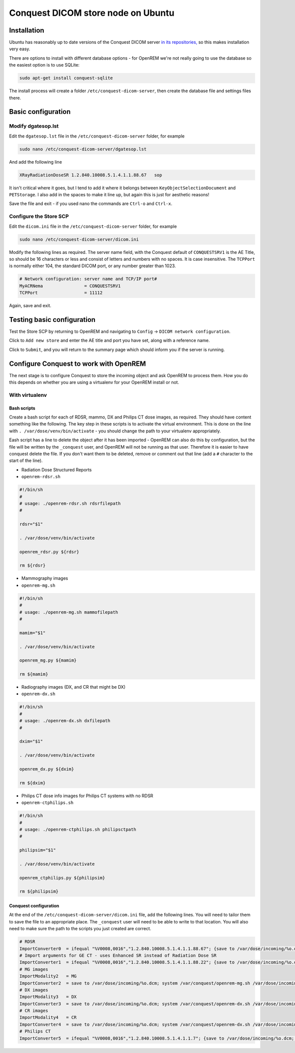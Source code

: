 ###################################
Conquest DICOM store node on Ubuntu
###################################

************
Installation
************

Ubuntu has reasonably up to date versions of the Conquest DICOM server `in its repositories,`_ so this makes
installation very easy.

There are options to install with different database options - for OpenREM we're not really going to use the
database so the easiest option is to use SQLite:

.. sourcecode:: console

    sudo apt-get install conquest-sqlite

The install process will create a folder ``/etc/conquest-dicom-server``, then create the database file and
settings files there.


*******************
Basic configuration
*******************

Modify dgatesop.lst
===================

Edit the ``dgatesop.lst`` file in the ``/etc/conquest-dicom-server`` folder, for example

.. sourcecode:: console

    sudo nano /etc/conquest-dicom-server/dgatesop.lst

And add the following line

.. sourcecode:: console

    XRayRadiationDoseSR 1.2.840.10008.5.1.4.1.1.88.67   sop

It isn't critical where it goes, but I tend to add it where it belongs between
``KeyObjectSelectionDocument`` and ``PETStorage``. I also add in the spaces to make it line up, but
again this is just for aesthetic reasons!

Save the file and exit - if you used nano the commands are ``Ctrl-o`` and ``Ctrl-x``.

Configure the Store SCP
=======================

Edit the ``dicom.ini`` file in the ``/etc/conquest-dicom-server`` folder, for example

.. sourcecode:: console

    sudo nano /etc/conquest-dicom-server/dicom.ini

Modify the following lines as required. The server name field, with the Conquest default of ``CONQUESTSRV1`` is the AE
Title, so should be 16 characters or less and consist of letters and numbers with no spaces. It is case
insensitive. The ``TCPPort`` is normally either 104, the standard DICOM port, or any number greater than
1023.

.. sourcecode:: console

    # Network configuration: server name and TCP/IP port#
    MyACRNema                = CONQUESTSRV1
    TCPPort                  = 11112

Again, save and exit.

***************************
Testing basic configuration
***************************

Test the Store SCP by returning to OpenREM and navigating to ``Config`` -> ``DICOM network configuration``.

Click to ``Add new store`` and enter the AE title and port you have set, along with a reference name.

Click to ``Submit``, and you will return to the summary page which should inform you if the server is running.


***************************************
Configure Conquest to work with OpenREM
***************************************

The next stage is to configure Conquest to store the incoming object and ask OpenREM to process them. How
you do this depends on whether you are using a virtualenv for your OpenREM install or not.

With virtualenv
===============

Bash scripts
------------

Create a bash script for each of RDSR, mammo, DX and Philips CT dose images, as required. They should have
content something like the following. The key step in these scripts is to activate the virtual environment.
This is done on the line with ``. /var/dose/venv/bin/activate`` - you should change the path to your virtualenv
appropriately.

Eash script has a line to delete the object after it has been imported - OpenREM can also do this by
configuration, but the file will be written by the ``_conquest`` user, and OpenREM will not be running as that
user. Therefore it is easier to have conquest delete the file. If you don't want them to be deleted, remove
or comment out that line (add a ``#`` character to the start of the line).

* Radiation Dose Structured Reports
* ``openrem-rdsr.sh``

.. sourcecode:: bash

    #!/bin/sh
    #
    # usage: ./openrem-rdsr.sh rdsrfilepath
    #

    rdsr="$1"

    . /var/dose/venv/bin/activate

    openrem_rdsr.py ${rdsr}

    rm ${rdsr}

* Mammography images
* ``openrem-mg.sh``

.. sourcecode:: bash

    #!/bin/sh
    #
    # usage: ./openrem-mg.sh mammofilepath
    #

    mamim="$1"

    . /var/dose/venv/bin/activate

    openrem_mg.py ${mamim}

    rm ${mamim}

* Radiography images (DX, and CR that might be DX)
* ``openrem-dx.sh``

.. sourcecode:: bash

    #!/bin/sh
    #
    # usage: ./openrem-dx.sh dxfilepath
    #

    dxim="$1"

    . /var/dose/venv/bin/activate

    openrem_dx.py ${dxim}

    rm ${dxim}

* Philips CT dose info images for Philips CT systems with no RDSR
* ``openrem-ctphilips.sh``

.. sourcecode:: bash

    #!/bin/sh
    #
    # usage: ./openrem-ctphilips.sh philipsctpath
    #

    philipsim="$1"

    . /var/dose/venv/bin/activate

    openrem_ctphilips.py ${philipsim}

    rm ${philipsim}

Conquest configuration
----------------------

At the end of the ``/etc/conquest-dicom-server/dicom.ini`` file, add the following lines. You will need
to tailor them to save the file to an appropriate place. The ``_conquest`` user will need to be able to
write to that location. You will also need to make sure the path to the scripts you just created are correct.

.. sourcecode:: console

    # RDSR
    ImportConverter0  = ifequal "%V0008,0016","1.2.840.10008.5.1.4.1.1.88.67"; {save to /var/dose/incoming/%o.dcm; system /var/dose/scipts/openrem-rdsr.sh /var/dose/incoming/%o.dcm; }; destroy
    # Import arguments for GE CT - uses Enhanced SR instead of Radiation Dose SR
    ImportConverter1  = ifequal "%V0008,0016","1.2.840.10008.5.1.4.1.1.88.22"; {save to /var/dose/incoming/%o.dcm; system /var/conquest/openrem-rdsr.sh /var/dose/incoming/%o.dcm; }; destroy
    # MG images
    ImportModality2   = MG
    ImportConverter2  = save to /var/dose/incoming/%o.dcm; system /var/conquest/openrem-mg.sh /var/dose/incoming/%o.dcm; destroy
    # DX images
    ImportModality3   = DX
    ImportConverter3  = save to /var/dose/incoming/%o.dcm; system /var/conquest/openrem-dx.sh /var/dose/incoming/%o.dcm; destroy
    # CR images
    ImportModality4   = CR
    ImportConverter4  = save to /var/dose/incoming/%o.dcm; system /var/conquest/openrem-dx.sh /var/dose/incoming/%o.dcm; destroy
    # Philips CT
    ImportConverter5  = ifequal "%V0008,0016","1.2.840.10008.5.1.4.1.1.7"; {save to /var/dose/incoming/%o.dcm; system /var/conquest/openrem-ctphilips.sh /var/dose/incoming/%o.dcm; }; destroy

.. _`in its repositories,`: http://packages.ubuntu.com/search?keywords=conquest